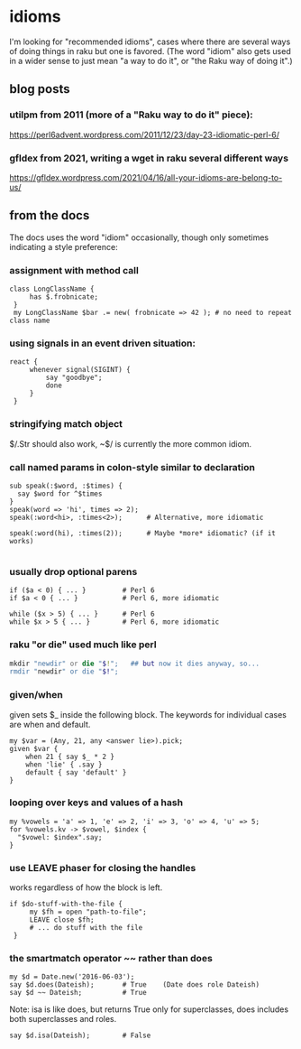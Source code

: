* idioms
I'm looking for "recommended idioms", cases where there are
several ways of doing things in raku but one is favored.  
(The word "idiom" also gets used in a wider sense to just
mean "a way to do it", or "the Raku way of doing it".)

** blog posts
*** utilpm from 2011 (more of a "Raku way to do it" piece):
https://perl6advent.wordpress.com/2011/12/23/day-23-idiomatic-perl-6/

*** gfldex from 2021, writing a wget in raku several different ways
https://gfldex.wordpress.com/2021/04/16/all-your-idioms-are-belong-to-us/

** from the docs
The docs uses the word "idiom" occasionally, though only sometimes indicating
a style preference:

*** assignment with method call
#+BEGIN_SRC perl6
class LongClassName { 
     has $.frobnicate; 
 } 
 my LongClassName $bar .= new( frobnicate => 42 ); # no need to repeat class name 
#+END_SRC

*** using signals in an event driven situation:

#+BEGIN_SRC perl6
react { 
     whenever signal(SIGINT) { 
         say "goodbye"; 
         done 
     } 
 } 
#+END_SRC

*** stringifying match object 
 $/.Str should also work, ~$/ is currently the more common idiom.

*** call named params in colon-style similar to declaration
#+BEGIN_SRC perl6
sub speak(:$word, :$times) {
  say $word for ^$times
}
speak(word => 'hi', times => 2);
speak(:word<hi>, :times<2>);      # Alternative, more idiomatic

speak(:word(hi), :times(2));      # Maybe *more* idiomatic? (if it works)

#+END_SRC

*** usually drop optional parens 
#+BEGIN_SRC perl6
 if ($a < 0) { ... }         # Perl 6 
 if $a < 0 { ... }           # Perl 6, more idiomatic 
#+END_SRC

#+BEGIN_SRC perl6
 while ($x > 5) { ... }      # Perl 6 
 while $x > 5 { ... }        # Perl 6, more idiomatic 
#+END_SRC


*** raku "or die" used much like perl
#+BEGIN_SRC raku
mkdir "newdir" or die "$!";   ## but now it dies anyway, so...
rmdir "newdir" or die "$!"; 
#+END_SRC

*** given/when
given sets $_ inside the following block. 
The keywords for individual cases are when and default. 

#+BEGIN_SRC perl6
my $var = (Any, 21, any <answer lie>).pick;
given $var {
    when 21 { say $_ * 2 }
    when 'lie' { .say }
    default { say 'default' }
}
#+END_SRC

*** looping over keys and values of a hash

#+BEGIN_SRC perl6
my %vowels = 'a' => 1, 'e' => 2, 'i' => 3, 'o' => 4, 'u' => 5;
for %vowels.kv -> $vowel, $index {
  "$vowel: $index".say;
}
#+END_SRC

*** use LEAVE phaser for closing the handles 
works regardless of how the block is left.
#+BEGIN_SRC perl6
if $do-stuff-with-the-file { 
     my $fh = open "path-to-file"; 
     LEAVE close $fh; 
     # ... do stuff with the file 
 } 
#+END_SRC

*** the smartmatch operator ~~ rather than does
#+BEGIN_SRC perl6
my $d = Date.new('2016-06-03');
say $d.does(Dateish);       # True    (Date does role Dateish) 
say $d ~~ Dateish;          # True
#+END_SRC

Note: isa is like does, but returns True only for superclasses, 
does includes both superclasses and roles.

#+BEGIN_SRC perl6
say $d.isa(Dateish);        # False
#+END_SRC

